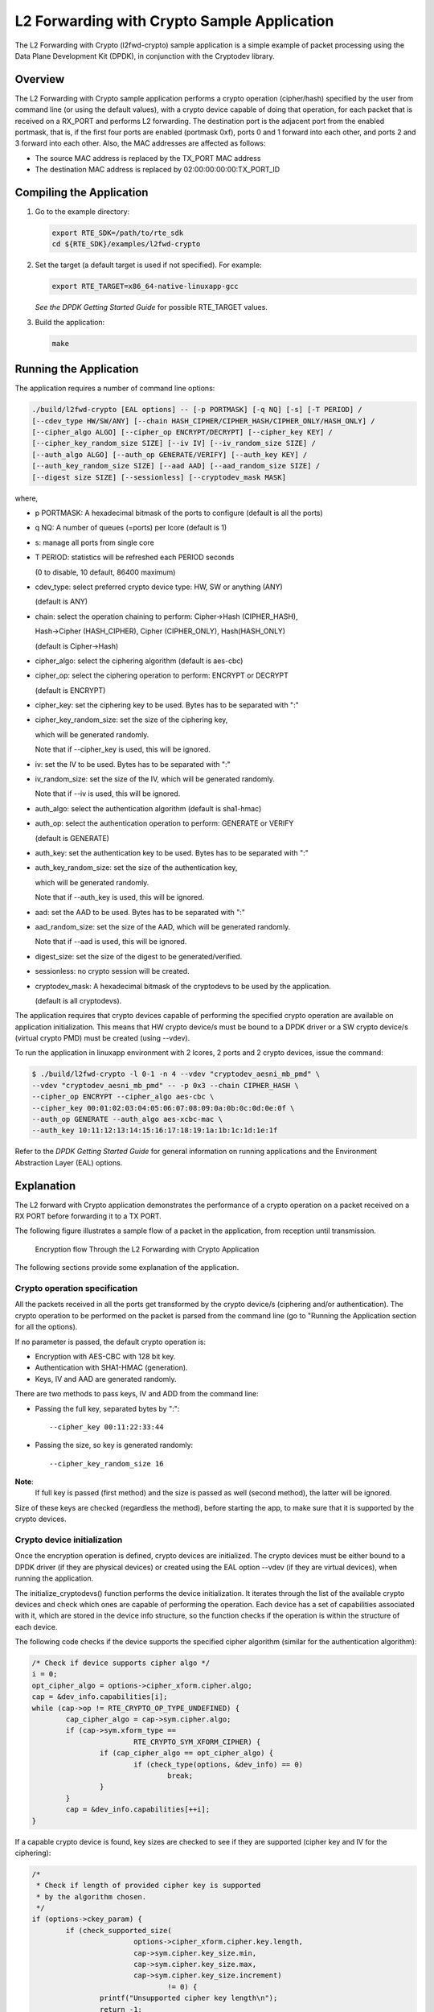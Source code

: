 ..  BSD LICENSE
    Copyright(c) 2016-2017 Intel Corporation. All rights reserved.
    All rights reserved.

    Redistribution and use in source and binary forms, with or without
    modification, are permitted provided that the following conditions
    are met:

    * Redistributions of source code must retain the above copyright
    notice, this list of conditions and the following disclaimer.
    * Redistributions in binary form must reproduce the above copyright
    notice, this list of conditions and the following disclaimer in
    the documentation and/or other materials provided with the
    distribution.
    * Neither the name of Intel Corporation nor the names of its
    contributors may be used to endorse or promote products derived
    from this software without specific prior written permission.

    THIS SOFTWARE IS PROVIDED BY THE COPYRIGHT HOLDERS AND CONTRIBUTORS
    "AS IS" AND ANY EXPRESS OR IMPLIED WARRANTIES, INCLUDING, BUT NOT
    LIMITED TO, THE IMPLIED WARRANTIES OF MERCHANTABILITY AND FITNESS FOR
    A PARTICULAR PURPOSE ARE DISCLAIMED. IN NO EVENT SHALL THE COPYRIGHT
    OWNER OR CONTRIBUTORS BE LIABLE FOR ANY DIRECT, INDIRECT, INCIDENTAL,
    SPECIAL, EXEMPLARY, OR CONSEQUENTIAL DAMAGES (INCLUDING, BUT NOT
    LIMITED TO, PROCUREMENT OF SUBSTITUTE GOODS OR SERVICES; LOSS OF USE,
    DATA, OR PROFITS; OR BUSINESS INTERRUPTION) HOWEVER CAUSED AND ON ANY
    THEORY OF LIABILITY, WHETHER IN CONTRACT, STRICT LIABILITY, OR TORT
    (INCLUDING NEGLIGENCE OR OTHERWISE) ARISING IN ANY WAY OUT OF THE USE
    OF THIS SOFTWARE, EVEN IF ADVISED OF THE POSSIBILITY OF SUCH DAMAGE.

.. _l2_fwd_crypto_app:

L2 Forwarding with Crypto Sample Application
============================================

The L2 Forwarding with Crypto (l2fwd-crypto) sample application is a simple example of packet processing using
the Data Plane Development Kit (DPDK), in conjunction with the Cryptodev library.

Overview
--------

The L2 Forwarding with Crypto sample application performs a crypto operation (cipher/hash)
specified by the user from command line (or using the default values),
with a crypto device capable of doing that operation,
for each packet that is received on a RX_PORT and performs L2 forwarding.
The destination port is the adjacent port from the enabled portmask, that is,
if the first four ports are enabled (portmask 0xf),
ports 0 and 1 forward into each other, and ports 2 and 3 forward into each other.
Also, the MAC addresses are affected as follows:

*   The source MAC address is replaced by the TX_PORT MAC address

*   The destination MAC address is replaced by  02:00:00:00:00:TX_PORT_ID

Compiling the Application
-------------------------

#.  Go to the example directory:

    .. code-block:: console

        export RTE_SDK=/path/to/rte_sdk
        cd ${RTE_SDK}/examples/l2fwd-crypto

#.  Set the target (a default target is used if not specified). For example:

    .. code-block:: console

        export RTE_TARGET=x86_64-native-linuxapp-gcc

    *See the DPDK Getting Started Guide* for possible RTE_TARGET values.

#.  Build the application:

    .. code-block:: console

        make

Running the Application
-----------------------

The application requires a number of command line options:

.. code-block:: console

    ./build/l2fwd-crypto [EAL options] -- [-p PORTMASK] [-q NQ] [-s] [-T PERIOD] /
    [--cdev_type HW/SW/ANY] [--chain HASH_CIPHER/CIPHER_HASH/CIPHER_ONLY/HASH_ONLY] /
    [--cipher_algo ALGO] [--cipher_op ENCRYPT/DECRYPT] [--cipher_key KEY] /
    [--cipher_key_random_size SIZE] [--iv IV] [--iv_random_size SIZE] /
    [--auth_algo ALGO] [--auth_op GENERATE/VERIFY] [--auth_key KEY] /
    [--auth_key_random_size SIZE] [--aad AAD] [--aad_random_size SIZE] /
    [--digest size SIZE] [--sessionless] [--cryptodev_mask MASK]

where,

*   p PORTMASK: A hexadecimal bitmask of the ports to configure (default is all the ports)

*   q NQ: A number of queues (=ports) per lcore (default is 1)

*   s: manage all ports from single core

*   T PERIOD: statistics will be refreshed each PERIOD seconds

    (0 to disable, 10 default, 86400 maximum)

*   cdev_type: select preferred crypto device type: HW, SW or anything (ANY)

    (default is ANY)

*   chain: select the operation chaining to perform: Cipher->Hash (CIPHER_HASH),

    Hash->Cipher (HASH_CIPHER), Cipher (CIPHER_ONLY), Hash(HASH_ONLY)

    (default is Cipher->Hash)

*   cipher_algo: select the ciphering algorithm (default is aes-cbc)

*   cipher_op: select the ciphering operation to perform: ENCRYPT or DECRYPT

    (default is ENCRYPT)

*   cipher_key: set the ciphering key to be used. Bytes has to be separated with ":"

*   cipher_key_random_size: set the size of the ciphering key,

    which will be generated randomly.

    Note that if --cipher_key is used, this will be ignored.

*   iv: set the IV to be used. Bytes has to be separated with ":"

*   iv_random_size: set the size of the IV, which will be generated randomly.

    Note that if --iv is used, this will be ignored.

*   auth_algo: select the authentication algorithm (default is sha1-hmac)

*   auth_op: select the authentication operation to perform: GENERATE or VERIFY

    (default is GENERATE)

*   auth_key: set the authentication key to be used. Bytes has to be separated with ":"

*   auth_key_random_size: set the size of the authentication key,

    which will be generated randomly.

    Note that if --auth_key is used, this will be ignored.

*   aad: set the AAD to be used. Bytes has to be separated with ":"

*   aad_random_size: set the size of the AAD, which will be generated randomly.

    Note that if --aad is used, this will be ignored.

*   digest_size: set the size of the digest to be generated/verified.

*   sessionless: no crypto session will be created.

*   cryptodev_mask: A hexadecimal bitmask of the cryptodevs to be used by the
    application.

    (default is all cryptodevs).


The application requires that crypto devices capable of performing
the specified crypto operation are available on application initialization.
This means that HW crypto device/s must be bound to a DPDK driver or
a SW crypto device/s (virtual crypto PMD) must be created (using --vdev).

To run the application in linuxapp environment with 2 lcores, 2 ports and 2 crypto devices, issue the command:

.. code-block:: console

    $ ./build/l2fwd-crypto -l 0-1 -n 4 --vdev "cryptodev_aesni_mb_pmd" \
    --vdev "cryptodev_aesni_mb_pmd" -- -p 0x3 --chain CIPHER_HASH \
    --cipher_op ENCRYPT --cipher_algo aes-cbc \
    --cipher_key 00:01:02:03:04:05:06:07:08:09:0a:0b:0c:0d:0e:0f \
    --auth_op GENERATE --auth_algo aes-xcbc-mac \
    --auth_key 10:11:12:13:14:15:16:17:18:19:1a:1b:1c:1d:1e:1f

Refer to the *DPDK Getting Started Guide* for general information on running applications
and the Environment Abstraction Layer (EAL) options.

Explanation
-----------

The L2 forward with Crypto application demonstrates the performance of a crypto operation
on a packet received on a RX PORT before forwarding it to a TX PORT.

The following figure illustrates a sample flow of a packet in the application,
from reception until transmission.

.. _figure_l2_fwd_encrypt_flow:

.. figure:: img/l2_fwd_encrypt_flow.*

   Encryption flow Through the L2 Forwarding with Crypto Application


The following sections provide some explanation of the application.

Crypto operation specification
~~~~~~~~~~~~~~~~~~~~~~~~~~~~~~

All the packets received in all the ports get transformed by the crypto device/s
(ciphering and/or authentication).
The crypto operation to be performed on the packet is parsed from the command line
(go to "Running the Application section for all the options).

If no parameter is passed, the default crypto operation is:

* Encryption with AES-CBC with 128 bit key.

* Authentication with SHA1-HMAC (generation).

* Keys, IV and AAD are generated randomly.

There are two methods to pass keys, IV and ADD from the command line:

* Passing the full key, separated bytes by ":"::

   --cipher_key 00:11:22:33:44

* Passing the size, so key is generated randomly::

   --cipher_key_random_size 16

**Note**:
   If full key is passed (first method) and the size is passed as well (second method),
   the latter will be ignored.

Size of these keys are checked (regardless the method), before starting the app,
to make sure that it is supported by the crypto devices.

Crypto device initialization
~~~~~~~~~~~~~~~~~~~~~~~~~~~~

Once the encryption operation is defined, crypto devices are initialized.
The crypto devices must be either bound to a DPDK driver (if they are physical devices)
or created using the EAL option --vdev (if they are virtual devices),
when running the application.

The initialize_cryptodevs() function performs the device initialization.
It iterates through the list of the available crypto devices and
check which ones are capable of performing the operation.
Each device has a set of capabilities associated with it,
which are stored in the device info structure, so the function checks if the operation
is within the structure of each device.

The following code checks if the device supports the specified cipher algorithm
(similar for the authentication algorithm):

.. code-block:: c

   /* Check if device supports cipher algo */
   i = 0;
   opt_cipher_algo = options->cipher_xform.cipher.algo;
   cap = &dev_info.capabilities[i];
   while (cap->op != RTE_CRYPTO_OP_TYPE_UNDEFINED) {
           cap_cipher_algo = cap->sym.cipher.algo;
           if (cap->sym.xform_type ==
                           RTE_CRYPTO_SYM_XFORM_CIPHER) {
                   if (cap_cipher_algo == opt_cipher_algo) {
                           if (check_type(options, &dev_info) == 0)
                                   break;
                   }
           }
           cap = &dev_info.capabilities[++i];
   }

If a capable crypto device is found, key sizes are checked to see if they are supported
(cipher key and IV for the ciphering):

.. code-block:: c

   /*
    * Check if length of provided cipher key is supported
    * by the algorithm chosen.
    */
   if (options->ckey_param) {
           if (check_supported_size(
                           options->cipher_xform.cipher.key.length,
                           cap->sym.cipher.key_size.min,
                           cap->sym.cipher.key_size.max,
                           cap->sym.cipher.key_size.increment)
                                   != 0) {
                   printf("Unsupported cipher key length\n");
                   return -1;
           }
   /*
    * Check if length of the cipher key to be randomly generated
    * is supported by the algorithm chosen.
    */
   } else if (options->ckey_random_size != -1) {
           if (check_supported_size(options->ckey_random_size,
                           cap->sym.cipher.key_size.min,
                           cap->sym.cipher.key_size.max,
                           cap->sym.cipher.key_size.increment)
                                   != 0) {
                   printf("Unsupported cipher key length\n");
                   return -1;
           }
           options->cipher_xform.cipher.key.length =
                                   options->ckey_random_size;
   /* No size provided, use minimum size. */
   } else
           options->cipher_xform.cipher.key.length =
                           cap->sym.cipher.key_size.min;

After all the checks, the device is configured and it is added to the
crypto device list.

**Note**:
   The number of crypto devices that supports the specified crypto operation
   must be at least the number of ports to be used.

Session creation
~~~~~~~~~~~~~~~~

The crypto operation has a crypto session associated to it, which contains
information such as the transform chain to perform (e.g. ciphering then hashing),
pointers to the keys, lengths... etc.

This session is created and is later attached to the crypto operation:

.. code-block:: c

   static struct rte_cryptodev_sym_session *
   initialize_crypto_session(struct l2fwd_crypto_options *options,
                   uint8_t cdev_id)
   {
           struct rte_crypto_sym_xform *first_xform;

           if (options->xform_chain == L2FWD_CRYPTO_CIPHER_HASH) {
                   first_xform = &options->cipher_xform;
                   first_xform->next = &options->auth_xform;
           } else if (options->xform_chain == L2FWD_CRYPTO_HASH_CIPHER) {
                   first_xform = &options->auth_xform;
                   first_xform->next = &options->cipher_xform;
           } else if (options->xform_chain == L2FWD_CRYPTO_CIPHER_ONLY) {
                   first_xform = &options->cipher_xform;
           } else {
                   first_xform = &options->auth_xform;
           }

           /* Setup Cipher Parameters */
           return rte_cryptodev_sym_session_create(cdev_id, first_xform);
   }

   ...

   port_cparams[i].session = initialize_crypto_session(options,
                                port_cparams[i].dev_id);

Crypto operation creation
~~~~~~~~~~~~~~~~~~~~~~~~~

Given N packets received from a RX PORT, N crypto operations are allocated
and filled:

.. code-block:: c

   if (nb_rx) {
   /*
    * If we can't allocate a crypto_ops, then drop
    * the rest of the burst and dequeue and
    * process the packets to free offload structs
    */
   if (rte_crypto_op_bulk_alloc(
                   l2fwd_crypto_op_pool,
                   RTE_CRYPTO_OP_TYPE_SYMMETRIC,
                   ops_burst, nb_rx) !=
                                   nb_rx) {
           for (j = 0; j < nb_rx; j++)
                   rte_pktmbuf_free(pkts_burst[i]);

           nb_rx = 0;
   }

After filling the crypto operation (including session attachment),
the mbuf which will be transformed is attached to it::

   op->sym->m_src = m;

Since no destination mbuf is set, the source mbuf will be overwritten
after the operation is done (in-place).

Crypto operation enqueuing/dequeuing
~~~~~~~~~~~~~~~~~~~~~~~~~~~~~~~~~~~~

Once the operation has been created, it has to be enqueued in one of the crypto devices.
Before doing so, for performance reasons, the operation stays in a buffer.
When the buffer has enough operations (MAX_PKT_BURST), they are enqueued in the device,
which will perform the operation at that moment:

.. code-block:: c

   static int
   l2fwd_crypto_enqueue(struct rte_crypto_op *op,
                   struct l2fwd_crypto_params *cparams)
   {
           unsigned lcore_id, len;
           struct lcore_queue_conf *qconf;

           lcore_id = rte_lcore_id();

           qconf = &lcore_queue_conf[lcore_id];
           len = qconf->op_buf[cparams->dev_id].len;
           qconf->op_buf[cparams->dev_id].buffer[len] = op;
           len++;

           /* enough ops to be sent */
           if (len == MAX_PKT_BURST) {
                   l2fwd_crypto_send_burst(qconf, MAX_PKT_BURST, cparams);
                   len = 0;
           }

           qconf->op_buf[cparams->dev_id].len = len;
           return 0;
   }

   ...

   static int
   l2fwd_crypto_send_burst(struct lcore_queue_conf *qconf, unsigned n,
                   struct l2fwd_crypto_params *cparams)
   {
           struct rte_crypto_op **op_buffer;
           unsigned ret;

           op_buffer = (struct rte_crypto_op **)
                           qconf->op_buf[cparams->dev_id].buffer;

           ret = rte_cryptodev_enqueue_burst(cparams->dev_id,
                           cparams->qp_id, op_buffer, (uint16_t) n);

           crypto_statistics[cparams->dev_id].enqueued += ret;
           if (unlikely(ret < n)) {
                   crypto_statistics[cparams->dev_id].errors += (n - ret);
                   do {
                           rte_pktmbuf_free(op_buffer[ret]->sym->m_src);
                           rte_crypto_op_free(op_buffer[ret]);
                   } while (++ret < n);
           }

           return 0;
   }

After this, the operations are dequeued from the device, and the transformed mbuf
is extracted from the operation. Then, the operation is freed and the mbuf is
forwarded as it is done in the L2 forwarding application.

.. code-block:: c

   /* Dequeue packets from Crypto device */
   do {
           nb_rx = rte_cryptodev_dequeue_burst(
                           cparams->dev_id, cparams->qp_id,
                           ops_burst, MAX_PKT_BURST);

           crypto_statistics[cparams->dev_id].dequeued +=
                           nb_rx;

           /* Forward crypto'd packets */
           for (j = 0; j < nb_rx; j++) {
                   m = ops_burst[j]->sym->m_src;

                   rte_crypto_op_free(ops_burst[j]);
                   l2fwd_simple_forward(m, portid);
           }
   } while (nb_rx == MAX_PKT_BURST);
